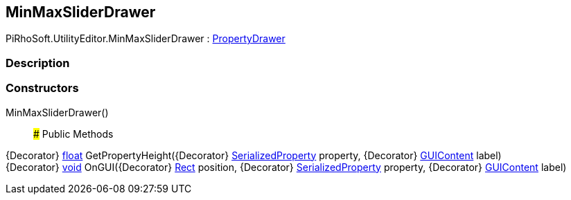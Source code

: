 [#editor/min-max-slider-drawer]

## MinMaxSliderDrawer

PiRhoSoft.UtilityEditor.MinMaxSliderDrawer : https://docs.unity3d.com/ScriptReference/PropertyDrawer.html[PropertyDrawer^]

### Description

### Constructors

MinMaxSliderDrawer()::

### Public Methods

{Decorator} https://docs.microsoft.com/en-us/dotnet/api/System.Single[float^] GetPropertyHeight({Decorator} https://docs.unity3d.com/ScriptReference/SerializedProperty.html[SerializedProperty^] property, {Decorator} https://docs.unity3d.com/ScriptReference/GUIContent.html[GUIContent^] label)::

{Decorator} https://docs.microsoft.com/en-us/dotnet/api/System.Void[void^] OnGUI({Decorator} https://docs.unity3d.com/ScriptReference/Rect.html[Rect^] position, {Decorator} https://docs.unity3d.com/ScriptReference/SerializedProperty.html[SerializedProperty^] property, {Decorator} https://docs.unity3d.com/ScriptReference/GUIContent.html[GUIContent^] label)::